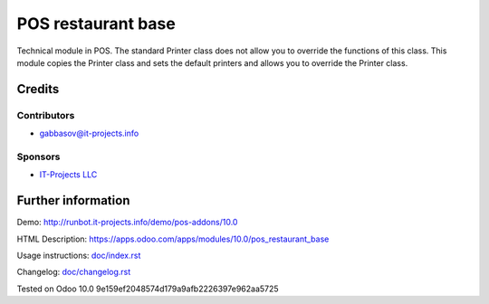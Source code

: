 =====================
 POS restaurant base
=====================

Technical module in POS.
The standard Printer class does not allow you to override the functions of this class.
This module copies the Printer class and sets the default printers and allows you to override the Printer class.

Credits
=======

Contributors
------------
* gabbasov@it-projects.info

Sponsors
--------
* `IT-Projects LLC <https://it-projects.info>`__

Further information
===================

Demo: http://runbot.it-projects.info/demo/pos-addons/10.0

HTML Description: https://apps.odoo.com/apps/modules/10.0/pos_restaurant_base

Usage instructions: `<doc/index.rst>`__

Changelog: `<doc/changelog.rst>`__

Tested on Odoo 10.0 9e159ef2048574d179a9afb2226397e962aa5725

